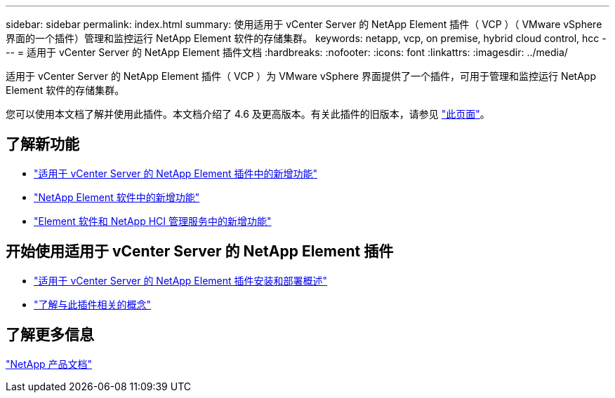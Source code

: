 ---
sidebar: sidebar 
permalink: index.html 
summary: 使用适用于 vCenter Server 的 NetApp Element 插件（ VCP ）（ VMware vSphere 界面的一个插件）管理和监控运行 NetApp Element 软件的存储集群。 
keywords: netapp, vcp, on premise, hybrid cloud control, hcc 
---
= 适用于 vCenter Server 的 NetApp Element 插件文档
:hardbreaks:
:nofooter: 
:icons: font
:linkattrs: 
:imagesdir: ../media/


[role="lead"]
适用于 vCenter Server 的 NetApp Element 插件（ VCP ）为 VMware vSphere 界面提供了一个插件，可用于管理和监控运行 NetApp Element 软件的存储集群。

您可以使用本文档了解并使用此插件。本文档介绍了 4.6 及更高版本。有关此插件的旧版本，请参见 link:reference_earlier_versions.html["此页面"]。



== 了解新功能

* link:rn_whatsnew_vcp.html["适用于 vCenter Server 的 NetApp Element 插件中的新增功能"]
* http://docs.netapp.com/sfe-122/index.jsp["NetApp Element 软件中的新增功能"^]
* https://kb.netapp.com/Advice_and_Troubleshooting/Data_Storage_Software/Management_services_for_Element_Software_and_NetApp_HCI/Management_Services_Release_Notes["Element 软件和 NetApp HCI 管理服务中的新增功能"^]




== 开始使用适用于 vCenter Server 的 NetApp Element 插件

* link:vcp_task_getstarted.html["适用于 vCenter Server 的 NetApp Element 插件安装和部署概述"]
* link:concept_vcp_product_overview.html["了解与此插件相关的概念"]


[discrete]
== 了解更多信息

https://www.netapp.com/support-and-training/documentation/["NetApp 产品文档"^]
